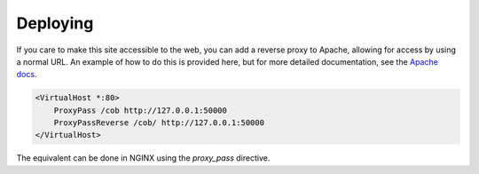 .. _deploying:

Deploying
#########

If you care to make this site accessible to the web, you can add a reverse
proxy to Apache, allowing for access by using a normal URL. An example of how
to do this is provided here, but for more detailed documentation, see the
`Apache docs <https://httpd.apache.org/docs/2.4/>`_.

.. code:: 

    <VirtualHost *:80>
        ProxyPass /cob http://127.0.0.1:50000
        ProxyPassReverse /cob/ http://127.0.0.1:50000
    </VirtualHost>

The equivalent can be done in NGINX using the `proxy_pass` directive.


